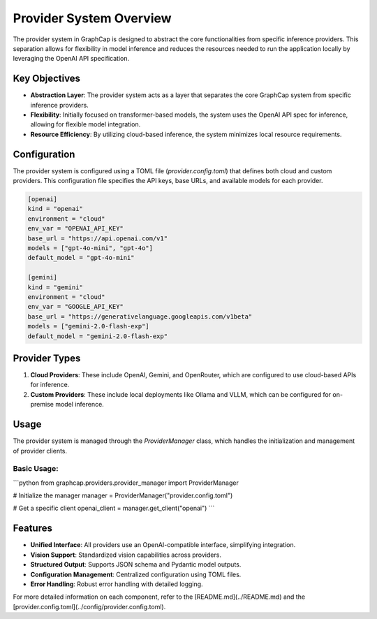 ===========================
Provider System Overview
===========================

The provider system in GraphCap is designed to abstract the core functionalities from specific inference providers. 
This separation allows for flexibility in model inference and reduces the resources needed to run the application locally by leveraging the OpenAI API specification.

Key Objectives
==============

- **Abstraction Layer**: The provider system acts as a layer that separates the core GraphCap system from specific inference providers.
- **Flexibility**: Initially focused on transformer-based models, the system uses the OpenAI API spec for inference, allowing for flexible model integration.
- **Resource Efficiency**: By utilizing cloud-based inference, the system minimizes local resource requirements.

Configuration
=============

The provider system is configured using a TOML file (`provider.config.toml`) that defines both cloud and custom providers. This configuration file specifies the API keys, base URLs, and available models for each provider.

.. code-block:: toml

   [openai]
   kind = "openai"
   environment = "cloud"
   env_var = "OPENAI_API_KEY"
   base_url = "https://api.openai.com/v1"
   models = ["gpt-4o-mini", "gpt-4o"]
   default_model = "gpt-4o-mini"

   [gemini]
   kind = "gemini"
   environment = "cloud"
   env_var = "GOOGLE_API_KEY"
   base_url = "https://generativelanguage.googleapis.com/v1beta"
   models = ["gemini-2.0-flash-exp"]
   default_model = "gemini-2.0-flash-exp"

Provider Types
==============

1. **Cloud Providers**: These include OpenAI, Gemini, and OpenRouter, which are configured to use cloud-based APIs for inference.
2. **Custom Providers**: These include local deployments like Ollama and VLLM, which can be configured for on-premise model inference.

Usage
=====

The provider system is managed through the `ProviderManager` class, which handles the initialization and management of provider clients.

Basic Usage:
------------

```python
from graphcap.providers.provider_manager import ProviderManager

# Initialize the manager
manager = ProviderManager("provider.config.toml")

# Get a specific client
openai_client = manager.get_client("openai")
```

Features
========

- **Unified Interface**: All providers use an OpenAI-compatible interface, simplifying integration.
- **Vision Support**: Standardized vision capabilities across providers.
- **Structured Output**: Supports JSON schema and Pydantic model outputs.
- **Configuration Management**: Centralized configuration using TOML files.
- **Error Handling**: Robust error handling with detailed logging.

For more detailed information on each component, refer to the [README.md](../README.md) and the [provider.config.toml](../config/provider.config.toml).
